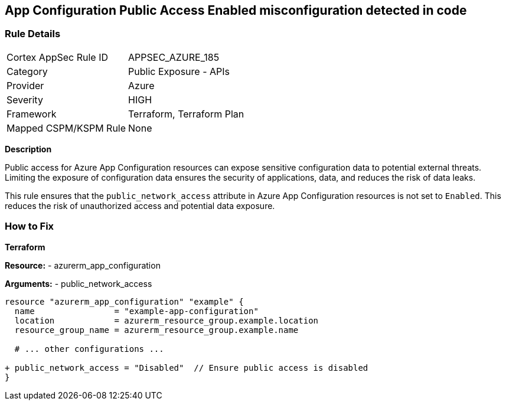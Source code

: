 == App Configuration Public Access Enabled misconfiguration detected in code
// Ensure 'Public Access' is not Enabled for App configuration

=== Rule Details

[cols="1,2"]
|===
|Cortex AppSec Rule ID |APPSEC_AZURE_185
|Category |Public Exposure - APIs
|Provider |Azure
|Severity |HIGH
|Framework |Terraform, Terraform Plan
|Mapped CSPM/KSPM Rule |None
|===


*Description*

Public access for Azure App Configuration resources can expose sensitive configuration data to potential external threats. Limiting the exposure of configuration data ensures the security of applications, data, and reduces the risk of data leaks.

This rule ensures that the `public_network_access` attribute in Azure App Configuration resources is not set to `Enabled`. This reduces the risk of unauthorized access and potential data exposure.

=== How to Fix

*Terraform*

*Resource:* 
- azurerm_app_configuration

*Arguments:* 
- public_network_access

[source,terraform]
----
resource "azurerm_app_configuration" "example" {
  name                = "example-app-configuration"
  location            = azurerm_resource_group.example.location
  resource_group_name = azurerm_resource_group.example.name
  
  # ... other configurations ...

+ public_network_access = "Disabled"  // Ensure public access is disabled
}
----
